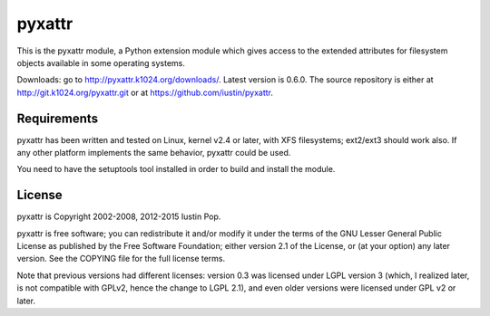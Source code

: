 pyxattr
=======

This is the pyxattr module, a Python extension module which gives access
to the extended attributes for filesystem objects available in some
operating systems.

Downloads: go to http://pyxattr.k1024.org/downloads/. Latest
version is 0.6.0. The source repository is either at
http://git.k1024.org/pyxattr.git or at
https://github.com/iustin/pyxattr.

Requirements
------------

pyxattr has been written and tested on Linux, kernel v2.4 or later, with
XFS filesystems; ext2/ext3 should work also. If any other platform
implements the same behavior, pyxattr could be used.

You need to have the setuptools tool installed in order to build and
install the module.

License
-------

pyxattr is Copyright 2002-2008, 2012-2015 Iustin Pop.

pyxattr is free software; you can redistribute it and/or modify it under the
terms of the GNU Lesser General Public License as published by the Free
Software Foundation; either version 2.1 of the License, or (at your option) any
later version. See the COPYING file for the full license terms.

Note that previous versions had different licenses: version 0.3 was licensed
under LGPL version 3 (which, I realized later, is not compatible with GPLv2,
hence the change to LGPL 2.1), and even older versions were licensed under GPL
v2 or later.

.. Local Variables:
.. mode: rst
.. fill-column: 72
.. End:
